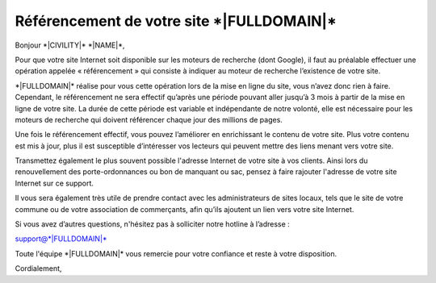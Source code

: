 Référencement de votre site \*|FULLDOMAIN|\*
=========================================================

Bonjour \*|CIVILITY|\* \*|NAME|\*,

Pour que votre site Internet soit disponible sur les moteurs de recherche (dont
Google), il faut au préalable effectuer une opération appelée « référencement »
qui consiste à indiquer au moteur de recherche l’existence de votre site.

\*|FULLDOMAIN|\* réalise pour vous cette opération lors de la
mise en ligne du site, vous n’avez donc rien à faire. Cependant, le
référencement ne sera effectif qu’après une période pouvant aller jusqu’à 3
mois à partir de la mise en ligne de votre site. La durée de cette période est
variable et indépendante de notre volonté, elle est nécessaire pour les moteurs
de recherche qui doivent référencer chaque jour des millions de pages.

Une fois le référencement effectif, vous pouvez l’améliorer en enrichissant le
contenu de votre site. Plus votre contenu est mis à jour, plus il est
susceptible d’intéresser vos lecteurs qui peuvent mettre des liens menant vers
votre site.

Transmettez également le plus souvent possible l'adresse Internet de votre site
à vos clients. Ainsi lors du renouvellement des porte-ordonnances ou bon de
manquant ou sac, pensez à faire rajouter l'adresse de votre site Internet sur
ce support.

Il vous sera également très utile de prendre contact avec les administrateurs
de sites locaux, tels que le site de votre commune ou de votre association de
commerçants, afin qu’ils ajoutent un lien vers votre site Internet.

Si vous avez d’autres questions, n'hésitez pas à solliciter notre hotline à
l’adresse :

support@\*|FULLDOMAIN|\*

Toute l'équipe \*|FULLDOMAIN|\* vous remercie pour votre confiance
et reste à votre disposition.

Cordialement,
